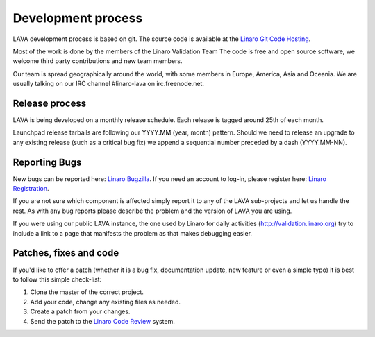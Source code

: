 .. index:: development process

.. _development_process:

Development process
===================

LAVA development process is based on git. The source code is available
at the `Linaro Git Code Hosting
<https://git.linaro.org/?a=project_list;pf=lava>`_.

Most of the work is done by the members of the Linaro Validation Team
The code is free and open source software, we welcome third
party contributions and new team members.

Our team is spread geographically around the world, with some members in
Europe, America, Asia and Oceania. We are usually talking on our IRC channel
#linaro-lava on irc.freenode.net.


Release process
^^^^^^^^^^^^^^^

LAVA is being developed on a monthly release schedule. Each release is tagged
around 25th of each month.

Launchpad release tarballs are following our YYYY.MM (year, month) pattern.
Should we need to release an upgrade to any existing release (such as a
critical bug fix) we append a sequential number preceded by a dash
(YYYY.MM-NN).


Reporting Bugs
^^^^^^^^^^^^^^

New bugs can be reported here: `Linaro Bugzilla
<https://bugs.linaro.org/enter_bug.cgi?product=LAVA%20Framework>`_. If you need
an account to log-in, please register here: `Linaro Registration
<https://register.linaro.org/>`_.

If you are not sure which component is affected simply report it to any of the
LAVA sub-projects and let us handle the rest. As with any bug reports please
describe the problem and the version of LAVA you are using.

If you were using our public LAVA instance, the one used by Linaro for daily
activities (http://validation.linaro.org) try to include a link to a page
that manifests the problem as that makes debugging easier.


Patches, fixes and code
^^^^^^^^^^^^^^^^^^^^^^^

If you'd like to offer a patch (whether it is a bug fix, documentation update,
new feature or even a simple typo) it is best to follow this simple check-list:

1. Clone the master of the correct project.
2. Add your code, change any existing files as needed.
3. Create a patch from your changes.
4. Send the patch to the `Linaro Code Review <https://review.linaro.org>`_ system.
